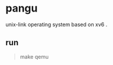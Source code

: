 * pangu
    unix-link operating system based on xv6 .
    
** run
#+BEGIN_QUOTE
    make qemu
#+END_QUOTE
